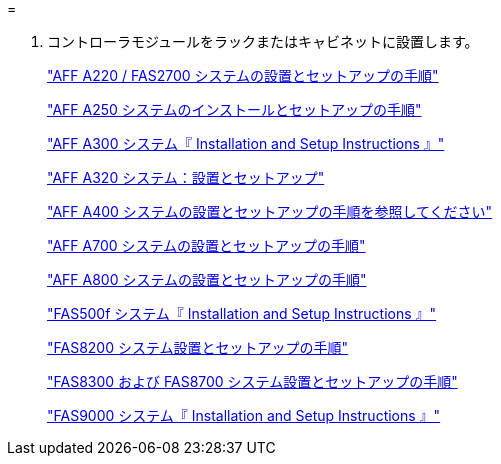 = 


. コントローラモジュールをラックまたはキャビネットに設置します。
+
https://library.netapp.com/ecm/ecm_download_file/ECMLP2842666["AFF A220 / FAS2700 システムの設置とセットアップの手順"]

+
https://library.netapp.com/ecm/ecm_download_file/ECMLP2870798["AFF A250 システムのインストールとセットアップの手順"]

+
https://library.netapp.com/ecm/ecm_download_file/ECMLP2469722["AFF A300 システム『 Installation and Setup Instructions 』"]

+
https://docs.netapp.com/platstor/topic/com.netapp.doc.hw-a320-install-setup/home.html["AFF A320 システム：設置とセットアップ"]

+
https://library.netapp.com/ecm/ecm_download_file/ECMLP2858854["AFF A400 システムの設置とセットアップの手順を参照してください"]

+
https://library.netapp.com/ecm/ecm_download_file/ECMLP2873445["AFF A700 システムの設置とセットアップの手順"]

+
https://library.netapp.com/ecm/ecm_download_file/ECMLP2842668["AFF A800 システムの設置とセットアップの手順"]

+
https://library.netapp.com/ecm/ecm_download_file/ECMLP2872833["FAS500f システム『 Installation and Setup Instructions 』"]

+
https://library.netapp.com/ecm/ecm_download_file/ECMLP2316769["FAS8200 システム設置とセットアップの手順"]

+
https://library.netapp.com/ecm/ecm_download_file/ECMLP2858856["FAS8300 および FAS8700 システム設置とセットアップの手順"]

+
https://library.netapp.com/ecm/ecm_download_file/ECMLP2874463["FAS9000 システム『 Installation and Setup Instructions 』"]


